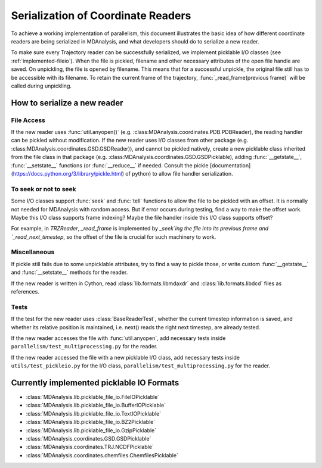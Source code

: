 .. Contains the formatted docstrings for the serialization of universe located 
.. mainly in 'MDAnalysis/libs/pickle_file_io.py'
.. _serialization:

*********************************************************
Serialization of Coordinate Readers
*********************************************************

To achieve a working implementation of parallelism, this document illustrates
the basic idea of how different coordinate readers are being serialized in MDAnalysis,
and what developers should do to serialize a new reader.

To make sure every Trajectory reader can be successfully
serialized, we implement picklable I/O classes (see :ref:`implemented-fileio`).
When the file is pickled, filename and other necessary attributes of the open 
file handle are saved. On unpickling, the file is opened by filename.
This means that for a successful unpickle, the original file still has to
be accessible with its filename. To retain the current frame of the trajectory,
:func:`_read_frame(previous frame)` will be called during unpickling.

.. _how_to_serialize_a_new_reader:

How to serialize a new reader
-----------------------------

File Access
^^^^^^^^^^^
If the new reader uses :func:`util.anyopen()` 
(e.g. :class:MDAnalysis.coordinates.PDB.PDBReader),
the reading handler can be pickled without modification.
If the new reader uses I/O classes from other package
(e.g. :class:MDAnalysis.coordinates.GSD.GSDReader)),
and cannot be pickled natively, create a new picklable class inherited from 
the file class in that package
(e.g. :class:MDAnalysis.coordinates.GSD.GSDPicklable),
adding :func:`__getstate__`,
:func:`__setstate__` functions (or :func:`__reduce__` if needed. Consult the
pickle [documentation](https://docs.python.org/3/library/pickle.html) of python)
to allow file handler serialization.

To seek or not to seek
^^^^^^^^^^^^^^^^^^^^^^
Some I/O classes support :func:`seek` and :func:`tell` functions to allow the file 
to be pickled with an offset. It is normally not needed for MDAnalysis with
random access. But if error occurs during testing, find a way to make the offset work.
Maybe this I/O class supports frame indexing? Maybe the file handler inside this I/O 
class supports offset?

For example, in `TRZReader`, `_read_frame` is implemented by `_seek`ing the file into
its previous frame and `_read_next_timestep`, so the offset of the file is crucial
for such machinery to work.

Miscellaneous
^^^^^^^^^^^^^
If pickle still fails due to some unpicklable attributes, try to find a way
to pickle those, or write custom :func:`__getstate__` and :func:`__setstate__`
methods for the reader.

If the new reader is written in Cython, read :class:`lib.formats.libmdaxdr` and
:class:`lib.formats.libdcd` files as references.

Tests
^^^^^
If the test for the new reader uses :class:`BaseReaderTest`, whether
the current timestep information is saved, and whether its relative
position is maintained, i.e. next() reads the right next timestep,
are already tested.

If the new reader accesses the file with :func:`util.anyopen`, add necessary
tests inside ``parallelism/test_multiprocessing.py`` for the reader.

If the new reader accessed the file with a new picklable I/O class,
add necessary tests inside ``utils/test_pickleio.py`` for the I/O class,
``parallelism/test_multiprocessing.py`` for the reader.

.. _implemented-fileio:

Currently implemented picklable IO Formats
------------------------------------------

* :class:`MDAnalysis.lib.picklable_file_io.FileIOPicklable`
* :class:`MDAnalysis.lib.picklable_file_io.BufferIOPicklable`
* :class:`MDAnalysis.lib.picklable_file_io.TextIOPicklable`
* :class:`MDAnalysis.lib.picklable_file_io.BZ2Picklable`
* :class:`MDAnalysis.lib.picklable_file_io.GzipPicklable`
* :class:`MDAnalysis.coordinates.GSD.GSDPicklable`
* :class:`MDAnalysis.coordinates.TRJ.NCDFPicklable`
* :class:`MDAnalysis.coordinates.chemfiles.ChemfilesPicklable`
